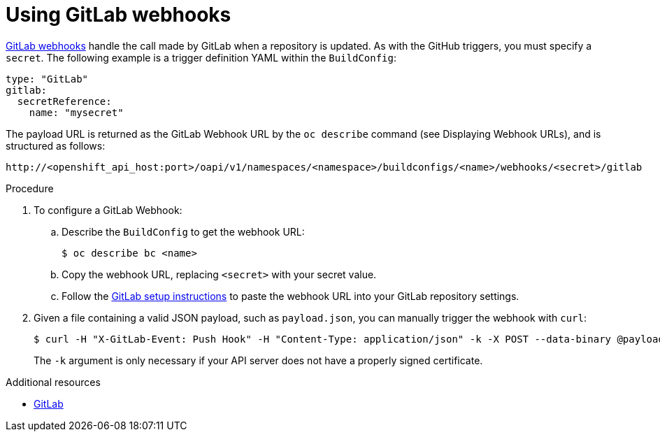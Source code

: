// Module included in the following assemblies:
//
// * assembly/builds

[id="builds-using-gitlab-webhooks-{context}"]
= Using GitLab webhooks

link:https://docs.gitlab.com/ce/user/project/integrations/webhooks.html[GitLab webhooks]
handle the call made by GitLab when a repository is updated. As with the GitHub
triggers, you must specify a `secret`. The following example is
a trigger definition YAML within the `BuildConfig`:

[source,yaml]
----
type: "GitLab"
gitlab:
  secretReference:
    name: "mysecret"
----

The payload URL is returned as the GitLab Webhook URL by the `oc describe` command
(see Displaying Webhook URLs), and is structured as follows:

----
http://<openshift_api_host:port>/oapi/v1/namespaces/<namespace>/buildconfigs/<name>/webhooks/<secret>/gitlab
----

.Procedure

. To configure a GitLab Webhook:

.. Describe the `BuildConfig` to get the webhook URL:
+
----
$ oc describe bc <name>
----

.. Copy the webhook URL, replacing `<secret>` with your secret value.

.. Follow the link:https://docs.gitlab.com/ce/user/project/integrations/webhooks.html#webhooks[GitLab setup instructions]
to paste the webhook URL into your GitLab repository settings.

. Given a file containing a valid JSON payload, such as `payload.json`, you can
manually trigger the webhook with `curl`:
+
----
$ curl -H "X-GitLab-Event: Push Hook" -H "Content-Type: application/json" -k -X POST --data-binary @payload.json https://<openshift_api_host:port>/oapi/v1/namespaces/<namespace>/buildconfigs/<name>/webhooks/<secret>/gitlab
----
+
The `-k` argument is only necessary if your API server does not have a properly
signed certificate.

.Additional resources

* link:https://docs.gitlab.com/ce/user/project/integrations/webhooks.html[GitLab]
